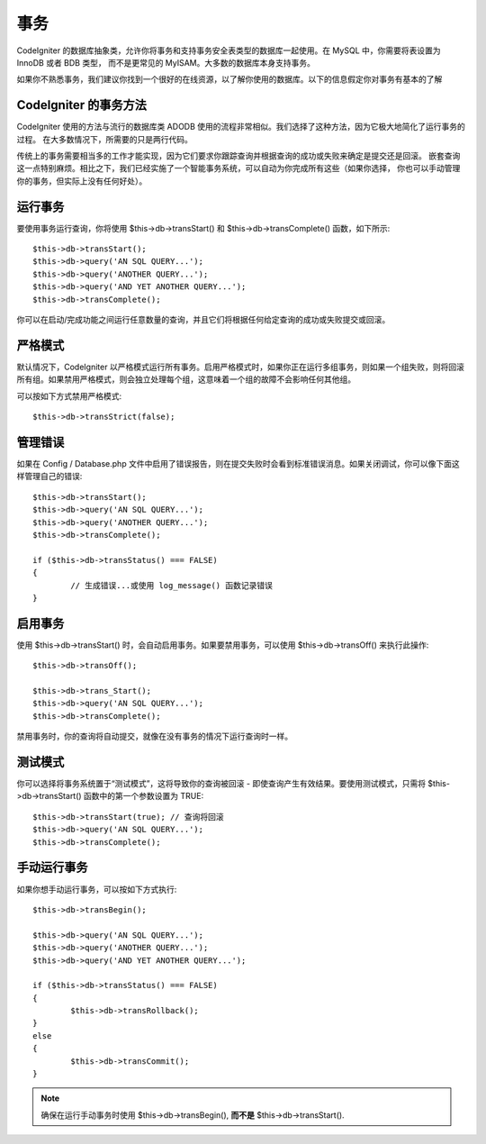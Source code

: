 ############
事务
############

CodeIgniter 的数据库抽象类，允许你将事务和支持事务安全表类型的数据库一起使用。在 MySQL 中，你需要将表设置为 InnoDB 或者 BDB 类型，
而不是更常见的 MyISAM。大多数的数据库本身支持事务。

如果你不熟悉事务，我们建议你找到一个很好的在线资源，以了解你使用的数据库。以下的信息假定你对事务有基本的了解

CodeIgniter 的事务方法
======================================
CodeIgniter 使用的方法与流行的数据库类 ADODB 使用的流程非常相似。我们选择了这种方法，因为它极大地简化了运行事务的过程。
在大多数情况下，所需要的只是两行代码。

传统上的事务需要相当多的工作才能实现，因为它们要求你跟踪查询并根据查询的成功或失败来确定是提交还是回滚。
嵌套查询这一点特别麻烦。相比之下，我们已经实施了一个智能事务系统，可以自动为你完成所有这些（如果你选择，
你也可以手动管理你的事务，但实际上没有任何好处）。

运行事务
====================

要使用事务运行查询，你将使用 $this->db->transStart() 和 $this->db->transComplete() 函数，如下所示::

	$this->db->transStart();
	$this->db->query('AN SQL QUERY...');
	$this->db->query('ANOTHER QUERY...');
	$this->db->query('AND YET ANOTHER QUERY...');
	$this->db->transComplete();

你可以在启动/完成功能之间运行任意数量的查询，并且它们将根据任何给定查询的成功或失败提交或回滚。

严格模式
===========

默认情况下，CodeIgniter 以严格模式运行所有事务。启用严格模式时，如果你正在运行多组事务，则如果一个组失败，则将回滚所有组。如果禁用严格模式，则会独立处理每个组，这意味着一个组的故障不会影响任何其他组。

可以按如下方式禁用严格模式::

	$this->db->transStrict(false);

管理错误
===============

如果在 Config / Database.php 文件中启用了错误报告，则在提交失败时会看到标准错误消息。如果关闭调试，你可以像下面这样管理自己的错误::

	$this->db->transStart();
	$this->db->query('AN SQL QUERY...');
	$this->db->query('ANOTHER QUERY...');
	$this->db->transComplete();

	if ($this->db->transStatus() === FALSE)
	{
		// 生成错误...或使用 log_message() 函数记录错误
	}

启用事务
=====================
使用 $this->db->transStart() 时，会自动启用事务。如果要禁用事务，可以使用 $this->db->transOff() 来执行此操作::

	$this->db->transOff();

	$this->db->trans_Start();
	$this->db->query('AN SQL QUERY...');
	$this->db->transComplete();

禁用事务时，你的查询将自动提交，就像在没有事务的情况下运行查询时一样。

测试模式
=========

你可以选择将事务系统置于“测试模式”，这将导致你的查询被回滚 - 即使查询产生有效结果。要使用测试模式，只需将 $this->db->transStart() 函数中的第一个参数设置为 TRUE::

	$this->db->transStart(true); // 查询将回滚
	$this->db->query('AN SQL QUERY...');
	$this->db->transComplete();

手动运行事务
=============================

如果你想手动运行事务，可以按如下方式执行::

	$this->db->transBegin();

	$this->db->query('AN SQL QUERY...');
	$this->db->query('ANOTHER QUERY...');
	$this->db->query('AND YET ANOTHER QUERY...');

	if ($this->db->transStatus() === FALSE)
	{
		$this->db->transRollback();
	}
	else
	{
		$this->db->transCommit();
	}

.. note:: 确保在运行手动事务时使用 $this->db->transBegin(), **而不是** $this->db->transStart().
